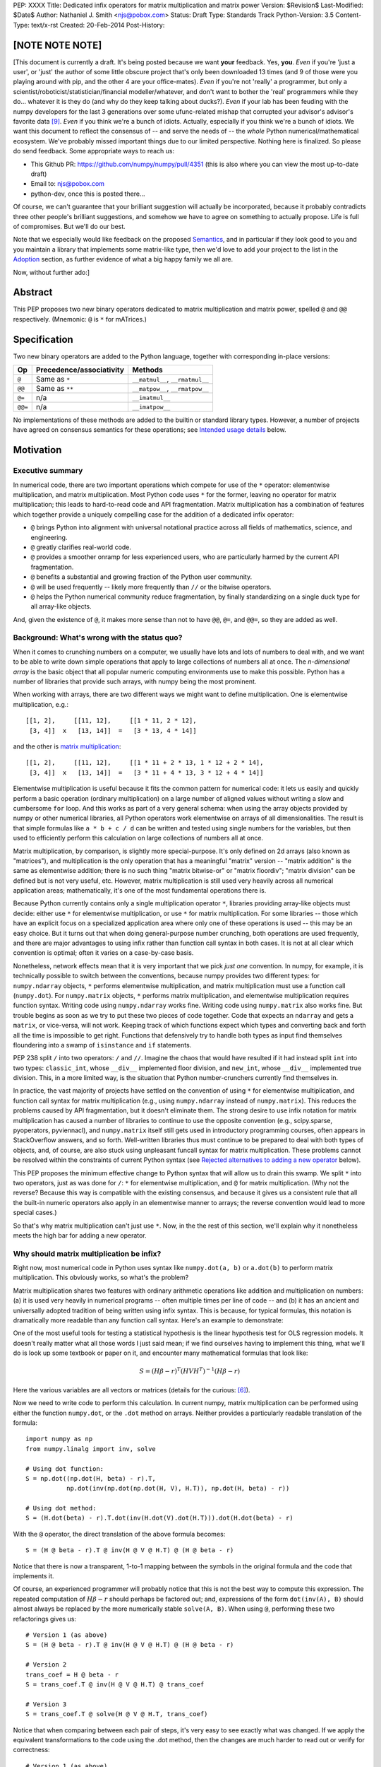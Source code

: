 PEP: XXXX
Title: Dedicated infix operators for matrix multiplication and matrix power
Version: $Revision$
Last-Modified: $Date$
Author: Nathaniel J. Smith <njs@pobox.com>
Status: Draft
Type: Standards Track
Python-Version: 3.5
Content-Type: text/x-rst
Created: 20-Feb-2014
Post-History:

[NOTE NOTE NOTE]
================

[This document is currently a draft.  It's being posted because we
want **your** feedback.  Yes, **you**.  *Even* if you're 'just a
user', or 'just' the author of some little obscure project that's only
been downloaded 13 times (and 9 of those were you playing around with
pip, and the other 4 are your office-mates).  *Even* if you're not
'really' a programmer, but only a
scientist/roboticist/statistician/financial modeller/whatever, and
don't want to bother the 'real' programmers while they do... whatever
it is they do (and why do they keep talking about ducks?).  *Even* if
your lab has been feuding with the numpy developers for the last 3
generations over some ufunc-related mishap that corrupted your
advisor's advisor's favorite data [#feud]_.  *Even* if you think we're
a bunch of idiots.  Actually, especially if you think we're a bunch of
idiots.  We want this document to reflect the consensus of -- and
serve the needs of -- the *whole* Python numerical/mathematical
ecosystem.  We've probably missed important things due to our limited
perspective.  Nothing here is finalized.  So please do send feedback.
Some appropriate ways to reach us:

* This Github PR: https://github.com/numpy/numpy/pull/4351 (this is
  also where you can view the most up-to-date draft)

* Email to: njs@pobox.com

* python-dev, once this is posted there...

Of course, we can't guarantee that your brilliant suggestion will
actually be incorporated, because it probably contradicts three other
people's brilliant suggestions, and somehow we have to agree on
something to actually propose.  Life is full of compromises.  But
we'll do our best.

Note that we especially would like feedback on the proposed
`Semantics`_, and in particular if they look good to you and you
maintain a library that implements some matrix-like type, then we'd
love to add your project to the list in the `Adoption`_ section, as
further evidence of what a big happy family we all are.

Now, without further ado:]


Abstract
========

This PEP proposes two new binary operators dedicated to matrix
multiplication and matrix power, spelled ``@`` and ``@@``
respectively.  (Mnemonic: ``@`` is ``*`` for mATrices.)


Specification
=============

Two new binary operators are added to the Python language, together
with corresponding in-place versions:

=======  ========================= ===============================
 Op      Precedence/associativity     Methods
=======  ========================= ===============================
``@``    Same as ``*``             ``__matmul__``, ``__rmatmul__``
``@@``   Same as ``**``            ``__matpow__``, ``__rmatpow__``
``@=``   n/a                       ``__imatmul__``
``@@=``  n/a                       ``__imatpow__``
=======  ========================= ===============================

No implementations of these methods are added to the builtin or
standard library types.  However, a number of projects have agreed on
consensus semantics for these operations; see `Intended usage
details`_ below.


Motivation
==========

Executive summary
-----------------

In numerical code, there are two important operations which compete
for use of the ``*`` operator: elementwise multiplication, and matrix
multiplication.  Most Python code uses ``*`` for the former, leaving
no operator for matrix multiplication; this leads to hard-to-read code
and API fragmentation.  Matrix multiplication has a combination of
features which together provide a uniquely compelling case for the
addition of a dedicated infix operator:

* ``@`` brings Python into alignment with universal notational
  practice across all fields of mathematics, science, and engineering.

* ``@`` greatly clarifies real-world code.

* ``@`` provides a smoother onramp for less experienced users, who are
  particularly harmed by the current API fragmentation.

* ``@`` benefits a substantial and growing fraction of the Python user
  community.

* ``@`` will be used frequently -- likely more frequently than ``//``
  or the bitwise operators.

* ``@`` helps the Python numerical community reduce fragmentation, by
  finally standardizing on a single duck type for all array-like
  objects.

And, given the existence of ``@``, it makes more sense than not to
have ``@@``, ``@=``, and ``@@=``, so they are added as well.


Background: What's wrong with the status quo?
---------------------------------------------

When it comes to crunching numbers on a computer, we usually have lots
and lots of numbers to deal with, and we want to be able to write down
simple operations that apply to large collections of numbers all at
once.  The *n-dimensional array* is the basic object that all popular
numeric computing environments use to make this possible.  Python has
a number of libraries that provide such arrays, with numpy being the
most prominent.

When working with arrays, there are two different ways we might want
to define multiplication.  One is elementwise multiplication, e.g.::

  [[1, 2],     [[11, 12],     [[1 * 11, 2 * 12],
   [3, 4]]  x   [13, 14]]  =   [3 * 13, 4 * 14]]

and the other is `matrix multiplication`_:

.. _matrix multiplication: https://en.wikipedia.org/wiki/Matrix_multiplication

::

  [[1, 2],     [[11, 12],     [[1 * 11 + 2 * 13, 1 * 12 + 2 * 14],
   [3, 4]]  x   [13, 14]]  =   [3 * 11 + 4 * 13, 3 * 12 + 4 * 14]]

Elementwise multiplication is useful because it fits the common
pattern for numerical code: it lets us easily and quickly perform a
basic operation (ordinary multiplication) on a large number of aligned
values without writing a slow and cumbersome ``for`` loop.  And this
works as part of a very general schema: when using the array objects
provided by numpy or other numerical libraries, all Python operators
work elementwise on arrays of all dimensionalities.  The result is
that simple formulas like ``a * b + c / d`` can be written and tested
using single numbers for the variables, but then used to efficiently
perform this calculation on large collections of numbers all at once.

Matrix multiplication, by comparison, is slightly more
special-purpose.  It's only defined on 2d arrays (also known as
"matrices"), and multiplication is the only operation that has a
meaningful "matrix" version -- "matrix addition" is the same as
elementwise addition; there is no such thing "matrix bitwise-or" or
"matrix floordiv"; "matrix division" can be defined but is not very
useful, etc.  However, matrix multiplication is still used very
heavily across all numerical application areas; mathematically, it's
one of the most fundamental operations there is.

Because Python currently contains only a single multiplication
operator ``*``, libraries providing array-like objects must decide:
either use ``*`` for elementwise multiplication, or use ``*`` for
matrix multiplication.  For some libraries -- those which have an
explicit focus on a specialized application area where only one of
these operations is used -- this may be an easy choice.  But it turns
out that when doing general-purpose number crunching, both operations
are used frequently, and there are major advantages to using infix
rather than function call syntax in both cases.  It is not at all
clear which convention is optimal; often it varies on a case-by-case
basis.

Nonetheless, network effects mean that it is very important that we
pick *just one* convention.  In numpy, for example, it is technically
possible to switch between the conventions, because numpy provides two
different types: for ``numpy.ndarray`` objects, ``*`` performs
elementwise multiplication, and matrix multiplication must use a
function call (``numpy.dot``).  For ``numpy.matrix`` objects, ``*``
performs matrix multiplication, and elementwise multiplication
requires function syntax.  Writing code using ``numpy.ndarray`` works
fine.  Writing code using ``numpy.matrix`` also works fine.  But
trouble begins as soon as we try to put these two pieces of code
together.  Code that expects an ``ndarray`` and gets a ``matrix``, or
vice-versa, will not work.  Keeping track of which functions expect
which types and converting back and forth all the time is impossible
to get right.  Functions that defensively try to handle both types as
input find themselves floundering into a swamp of ``isinstance`` and
``if`` statements.

PEP 238 split ``/`` into two operators: ``/`` and ``//``.  Imagine the
chaos that would have resulted if it had instead split ``int`` into
two types: ``classic_int``, whose ``__div__`` implemented floor
division, and ``new_int``, whose ``__div__`` implemented true
division.  This, in a more limited way, is the situation that Python
number-crunchers currently find themselves in.

In practice, the vast majority of projects have settled on the
convention of using ``*`` for elementwise multiplication, and function
call syntax for matrix multiplication (e.g., using ``numpy.ndarray``
instead of ``numpy.matrix``).  This reduces the problems caused by API
fragmentation, but it doesn't eliminate them.  The strong desire to
use infix notation for matrix multiplication has caused a number of
libraries to continue to use the opposite convention (e.g.,
scipy.sparse, pyoperators, pyviennacl), and ``numpy.matrix`` itself
still gets used in introductory programming courses, often appears in
StackOverflow answers, and so forth.  Well-written libraries thus must
continue to be prepared to deal with both types of objects, and, of
course, are also stuck using unpleasant funcall syntax for matrix
multiplication.  These problems cannot be resolved within the
constraints of current Python syntax (see `Rejected alternatives to
adding a new operator`_ below).

This PEP proposes the minimum effective change to Python syntax that
will allow us to drain this swamp.  We split ``*`` into two operators,
just as was done for ``/``: ``*`` for elementwise multiplication, and
``@`` for matrix multiplication.  (Why not the reverse?  Because this
way is compatible with the existing consensus, and because it gives us
a consistent rule that all the built-in numeric operators also apply
in an elementwise manner to arrays; the reverse convention would lead
to more special cases.)

So that's why matrix multiplication can't just use ``*``.  Now, in the
the rest of this section, we'll explain why it nonetheless meets the
high bar for adding a new operator.


Why should matrix multiplication be infix?
------------------------------------------

Right now, most numerical code in Python uses syntax like
``numpy.dot(a, b)`` or ``a.dot(b)`` to perform matrix multiplication.
This obviously works, so what's the problem?

Matrix multiplication shares two features with ordinary arithmetic
operations like addition and multiplication on numbers: (a) it is used
very heavily in numerical programs -- often multiple times per line of
code -- and (b) it has an ancient and universally adopted tradition of
being written using infix syntax.  This is because, for typical
formulas, this notation is dramatically more readable than any
function call syntax.  Here's an example to demonstrate:

One of the most useful tools for testing a statistical hypothesis is
the linear hypothesis test for OLS regression models.  It doesn't
really matter what all those words I just said mean; if we find
ourselves having to implement this thing, what we'll do is look up
some textbook or paper on it, and encounter many mathematical formulas
that look like:

.. math::

    S = (H \beta - r)^T (H V H^T)^{-1} (H \beta - r)

Here the various variables are all vectors or matrices (details for
the curious: [#lht]_).

Now we need to write code to perform this calculation. In current
numpy, matrix multiplication can be performed using either the
function ``numpy.dot``, or the ``.dot`` method on arrays. Neither
provides a particularly readable translation of the formula::

    import numpy as np
    from numpy.linalg import inv, solve

    # Using dot function:
    S = np.dot((np.dot(H, beta) - r).T,
               np.dot(inv(np.dot(np.dot(H, V), H.T)), np.dot(H, beta) - r))

    # Using dot method:
    S = (H.dot(beta) - r).T.dot(inv(H.dot(V).dot(H.T))).dot(H.dot(beta) - r)

With the ``@`` operator, the direct translation of the above formula
becomes::

    S = (H @ beta - r).T @ inv(H @ V @ H.T) @ (H @ beta - r)

Notice that there is now a transparent, 1-to-1 mapping between the
symbols in the original formula and the code that implements it.

Of course, an experienced programmer will probably notice that this is
not the best way to compute this expression.  The repeated computation
of :math:`H \beta - r` should perhaps be factored out; and,
expressions of the form ``dot(inv(A), B)`` should almost always be
replaced by the more numerically stable ``solve(A, B)``.  When using
``@``, performing these two refactorings gives us::

    # Version 1 (as above)
    S = (H @ beta - r).T @ inv(H @ V @ H.T) @ (H @ beta - r)

    # Version 2
    trans_coef = H @ beta - r
    S = trans_coef.T @ inv(H @ V @ H.T) @ trans_coef

    # Version 3
    S = trans_coef.T @ solve(H @ V @ H.T, trans_coef)

Notice that when comparing between each pair of steps, it's very easy
to see exactly what was changed.  If we apply the equivalent
transformations to the code using the .dot method, then the changes
are much harder to read out or verify for correctness::

    # Version 1 (as above)
    S = (H.dot(beta) - r).T.dot(inv(H.dot(V).dot(H.T))).dot(H.dot(beta) - r)

    # Version 2
    trans_coef = H.dot(beta) - r
    S = trans_coef.T.dot(inv(H.dot(V).dot(H.T))).dot(trans_coef)

    # Version 3
    S = trans_coef.T.dot(solve(H.dot(V).dot(H.T)), trans_coef)

Readability counts!  The statements using ``@`` are shorter, contain
more whitespace, can be directly and easily compared both to each
other and to the textbook formula, and contain only meaningful
parentheses.  This last point is particularly important for
readability: when using function-call syntax, the required parentheses
on every operation create visual clutter that makes it very difficult
to parse out the overall structure of the formula by eye, even for a
relatively simple formula like this one.  Eyes are terrible at parsing
non-regular languages.  I made and caught many errors while trying to
write out the 'dot' formulas above.  I know they still contain at
least one error, maybe more.  (Exercise: find it.  Or them.)  The
``@`` examples, by contrast, are not only correct, they're obviously
correct at a glance.

For yet more sophisticated programmers writing code that will be
reused, considerations of speed or numerical accuracy might lead us to
prefer some particular order of operations.  In the ``@`` examples we
could be certain that if we see something like ``(H @ V) @ H.T`` then
the parentheses must have been added intentionally to accomplish some
meaningful purpose; in the ``dot`` examples, it's impossible to know
which nesting decisions are important, and which are arbitrary.

``@`` dramatically improves matrix code usability on many axes.


Transparent syntax is especially crucial for non-expert programmers
-------------------------------------------------------------------

A large proportion of scientific code is written by people who are
experts in their domain, but are not experts in programming.  And
there are many university courses run each year with titles like "Data
analysis for social scientists" which assume no programming
background, and teach some combination of mathematical techniques,
introduction to programming, and the use of programming to implement
these mathematical techniques, all within a 10-15 week period.  These
courses are more and more often being taught in Python rather than
special-purpose languages like R or Matlab.

For these kinds of users, whose programming knowledge is fragile, the
existence of a transparent mapping between formulas and code often
means the difference between succeeding and failing to write that code
at all.  This is so important that such classes often use the
``numpy.matrix`` type which defines ``*`` to mean matrix
multiplication, even though this type is buggy and heavily deprecated
by the rest of the numpy community for the fragmentation that it
causes.  This pedagogical use case is the *only* reason
``numpy.matrix`` has not been deprecated.  Adding ``@`` will benefit
both beginning and advanced users with better syntax; and furthermore,
it will allow both groups to standardize on the same notation from the
start, providing a smoother on-ramp to expertise.


But isn't matrix multiplication a pretty niche requirement?
-----------------------------------------------------------

The world is full of continuous data, and computers are increasingly
called upon to work with it in sophisticated ways.  Arrays are the
lingua franca of finance, machine learning, 3d graphics, computer
vision, robotics, operations research, econometrics, meteorology,
computational linguistics, recommendation systems, neuroscience,
astronomy, bioinformatics (including genetics, cancer research, drug
discovery, etc.), physics engines, quantum mechanics, geophysics,
network analysis, and many other application areas.  In most or all of
these areas, Python is rapidly becoming a dominant player, in large
part because of its ability to elegantly mix traditional discrete data
structures (hash tables, strings, etc.) on an equal footing with
modern numerical data types and algorithms.

We all live in our own little sub-communities, so some Python users
may be surprised to realize the sheer extent to which Python is used
for number crunching -- especially since much of this particular
sub-community's activity occurs outside of traditional Python/FOSS
channels.  So, to give some rough idea of just how many numerical
Python programmers are actually out there, here are two numbers: In
2013, there were 7 international conferences organized specifically on
numerical Python [#scipy-conf]_ [#pydata-conf]_.  At PyCon 2014, ~20% of
the tutorials will involve the use of matrices [#pycon-tutorials]_.

To quantify this further, we used Github's "search" function to look
at what modules are actually imported across a wide range of
real-world code (i.e., all the code on Github).  Our list includes
several popular stdlib modules, a variety of numeric modules, and a
variety of other extremely high-profile modules like django and lxml
(which is the #1 most downloaded package on PyPI)::

       Python source files on Github containing the given strings
                   (as of 2014-04-10, ~21:00 UTC)
    ================ ==========  ===============  =======  ===========
    module           "import X"  "from X import"    total  total/numpy
    ================ ==========  ===============  =======  ===========
    sys                 2374638            63301  2437939         5.85
    os                  1971515            37571  2009086         4.82
    re                  1294651             8358  1303009         3.12
    numpy ************** 337916 ********** 79065 * 416981 ******* 1.00
    warnings             298195            73150   371345         0.89
    subprocess           281290            63644   344934         0.83
    django                62795           219302   282097         0.68
    math                 200084            81903   281987         0.68
    threading            212302            45423   257725         0.62
    pickle+cPickle       215349            22672   238021         0.57
    matplotlib           119054            27859   146913         0.35
    sqlalchemy            29842            82850   112692         0.27
    pylab                 36754            41063    77817         0.19
    scipy                 40829            28263    69092         0.17
    lxml                  19026            38061    57087         0.14
    zlib                  40486             6623    47109         0.11
    multiprocessing       25247            19850    45097         0.11
    requests              30896              560    31456         0.08
    jinja2                 8057            24047    32104         0.08
    twisted               13858             6404    20262         0.05
    gevent                11309             8529    19838         0.05
    pandas                14923             4005    18928         0.05
    sympy                  2779             9537    12316         0.03
    theano                 3654             1828     5482         0.01
    ================ ==========  ===============  =======  ===========

These numbers should be taken with several grains of salt (see
footnote for discussion: [#github-details]_), but, to the extent that we
can trust this data, ``numpy`` appears to be the most-imported
non-stdlib module in the entire Pythonverse; it's even more-imported
than such stdlib stalwarts as ``subprocess``, ``math``, ``pickle``,
and ``threading``.  And numpy users represent only a subset of the
numerical community that will benefit from the ``@`` operator.

In addition, there is some precedence for adding an infix operator to
handle a somewhat specialized arithmetic operation: the floor division
operator ``//``, like the bitwise operators, is very useful under
certain circumstances when performing exact calculations on discrete
values.  But it seems likely that there are many Python programmers
who have never had reason to use ``//`` (or, for that matter, the
bitwise operators).  ``@`` is no more niche than ``//``.

Matrices may once have been a niche data type restricted to Fortran
programs running in university labs and on military hardware, but
those days are long gone.


So ``@`` is good for matrix formulas, but how common are those really?
----------------------------------------------------------------------

We've seen that ``@`` makes matrix formulas dramatically easier to
work with for both experts and non-experts, that matrix formulas are
important in general, and that numerical libraries like numpy are used
by a substantial proportion of Python's user base.  But numerical
libraries aren't just about linear algebra, and being important
doesn't necessarily mean taking up a lot of code: if matrix formulas
only occured in one or two places in the average numerically-oriented
project, then it still wouldn't be worth adding a new operator.

When the going gets tough, the tough get empirical.  To get a rough
estimate of how useful the ``@`` operator will be, the table below
shows the rate at which different Python operators are actually used
in the stdlib, and also in two high-profile numerical packages -- the
scikit-learn machine learning library, and the nipy neuroimaging
library -- normalized by source lines of code (SLOC).  Rows are sorted
by the 'combined' column, which pools all three code bases together.
The combined column is thus strongly weighted towards the stdlib,
which is much larger than both projects put together (stdlib: 411575
SLOC, scikit-learn: 50924 SLOC, nipy: 37078 SLOC). [#sloc-details]_

The **dot** row (marked ``******``) counts how common matrix multiply
operations are in each codebase.

::

    ====  ======  ============  ====  ========
      op  stdlib  scikit-learn  nipy  combined
    ====  ======  ============  ====  ========
       =    2969          5536  4932      3376 / 10,000 SLOC
       -     218           444   496       261
       +     224           201   348       231
      ==     177           248   334       196
       *     156           284   465       192
       %     121           114   107       119
      **      59           111   118        68
      !=      40            56    74        44
       /      18           121   183        41
       >      29            70   110        39
      +=      34            61    67        39
       <      32            62    76        38
      >=      19            17    17        18
      <=      18            27    12        18
     dot ***** 0 ********** 99 ** 74 ****** 16
       |      18             1     2        15
       &      14             0     6        12
      <<      10             1     1         8
      //       9             9     1         8
      -=       5            21    14         8
      *=       2            19    22         5
      /=       0            23    16         4
      >>       4             0     0         3
       ^       3             0     0         3
       ~       2             4     5         2
      |=       3             0     0         2
      &=       1             0     0         1
     //=       1             0     0         1
      ^=       1             0     0         0
     **=       0             2     0         0
      %=       0             0     0         0
     <<=       0             0     0         0
     >>=       0             0     0         0
    ====  ======  ============  ====  ========

These two numerical packages alone contain ~780 uses of matrix
multiplication.  Within these packages, matrix multiplication is used
more heavily than most comparison operators (``<`` ``!=`` ``<=``
``>=``).  When we include the stdlib into our comparisons, matrix
multiplication is still used more often in total than any of the
bitwise operators, and 2x as often as ``//``.  This is true even
though the stdlib, which contains a fair amount of integer arithmetic
and no matrix operations, makes up more than 80% of the combined code
base.

By coincidence, the numeric libraries make up approximately the same
proportion of the 'combined' codebase as numeric tutorials make up of
PyCon 2014's tutorial schedule, which suggests that the 'combined'
column may not be *wildly* unrepresentative of new Python code in
general.  While it's impossible to know for certain, from this data
it's plausible that across all Python code currently being written,
matrix multiplication is used more often than ``//`` and the bitwise
operations.


But isn't it weird to add an operator with no stdlib uses?
----------------------------------------------------------

It's certainly unusual (though ``Ellipsis`` was also added without any
stdlib uses), but the important thing is whether a change will benefit
users, not where the software is being downloaded from.  It's clear
from the above that ``@`` will be used, and used heavily.  And -- who
knows? -- perhaps someday the stdlib will contain an array type of
some sort.  This PEP only moves us closer to that possibility, by
helping the Python numerical community finally standardize on a single
duck type for all array-like objects.


Matrix power and in-place operators
-----------------------------------

The primary motivation for this PEP is ``@``; no-one cares terribly
much about the other proposed operators.  The matrix power operator
``@@`` is useful and well-defined, but not really necessary.  It is
included here for consistency: if we have an ``@`` that is analogous
to ``*``, then it would be weird and surprising to *not* have an
``@@`` that is analogous to ``**``.  Similarly, the in-place operators
``@=`` and ``@@=`` have limited utility -- it's more common to write
``a = (b @ a)`` than it is to write ``a = (a @ b)``, and it is not
generally possible to implement in-place matrix multiplication any
more efficiently than by making a full copy of the matrix -- but they
are included for completeness and symmetry.


Compatibility considerations
============================

Currently, the only legal use of the ``@`` token in Python code is at
statement beginning in decorators, and the token strings ``@@``,
``@=``, and ``@@=`` are entirely illegal.  The new operators are all
binary infix; therefore they cannot occur at statement beginning.
This means that no existing code will be broken by the addition of
these operators, and there is no possible parsing ambiguity between
decorator-@ and the new operators.

Another important kind of compatibility is the mental cost paid by
users to update their understanding of the Python language after this
change, particularly for users who do not work with matrices and thus
do not benefit.  Here again, ``@`` has minimal impact: even
comprehensive tutorials and references will only need to add a
sentence or two to fully document this PEP's changes.


Intended usage details
======================

This section is informative, rather than normative -- it documents the
consensus of a number of libraries that provide array- or matrix-like
objects on how the ``@`` and ``@@`` operators will be implemented.

This section uses the numpy terminology for describing arbitrary
multidimensional arrays of data, because it is a superset of all other
commonly used models.  In this model, the *shape* of any array is
represented by a tuple of integers.  Because matrices are
two-dimensional, they have len(shape) == 2, while 1d vectors have
len(shape) == 1, and scalars have shape == (), i.e., they are "0
dimensional".  Any array contains prod(shape) total entries.  Notice
that `prod(()) == 1`_ (for the same reason that sum(()) == 0); scalars
are just an ordinary kind of array, not a special case.  Notice also
that we distinguish between a single scalar value (shape == (),
analogous to ``1``), a vector containing only a single entry (shape ==
(1,), analogous to ``[1]``), a matrix containing only a single entry
(shape == (1, 1), analogous to ``[[1]]``), etc., so the dimensionality
of any array is always well-defined.  Other libraries with more
restricted representations (e.g., those that support 2d arrays only)
might implement only a subset of the functionality described here.

.. _prod(()) == 1: https://en.wikipedia.org/wiki/Empty_product

Semantics
---------

The recommended semantics for ``@`` are:

* 0d (scalar) inputs raise an error.  Scalar * matrix multiplication
  is a mathematically and algorithmically distinct operation from
  matrix @ matrix multiplication; scalar * matrix multiplication
  should go through ``*`` instead of ``@``.

* 1d vector inputs are promoted to 2d by prepending or appending a '1'
  to the shape on the 'away' side, the operation is performed, and
  then the added dimension is removed from the output.  The result is
  that matrix @ vector and vector @ matrix are both legal (assuming
  compatible shapes), and both return 1d vectors; vector @ vector
  returns a scalar.  This is clearer with examples.  If ``arr(2, 3)``
  represents a 2x3 array, and ``arr(3)`` represents a 1d vector with 3
  elements, then:

  * ``arr(2, 3) @ arr(3, 1)`` is a regular matrix product, and returns
    an array with shape (2, 1), i.e., a column vector.

  * ``arr(2, 3) @ arr(3)`` performs the same computation as the
    previous (i.e., treats the 1d vector as a matrix containing a
    single **column**), but returns the result with shape (2,), i.e.,
    a 1d vector.

  * ``arr(1, 3) @ arr(3, 2)`` is a regular matrix product, and returns
    an array with shape (1, 2), i.e., a row vector.

  * ``arr(3) @ arr(3, 2)`` performs the same computation as the
    previous (i.e., treats the 1d vector as a matrix containing a
    single **row**), but returns the result with shape (2,), i.e., a
    1d vector.

  * ``arr(1, 3) @ arr(3, 1)`` is a regular matrix product, and returns
    an array with shape (1, 1), i.e., a single value in matrix form.

  * ``arr(3) @ arr(3)`` performs the same computation as the
    previous, but returns the result with shape (), i.e., a single
    scalar value, not in matrix form.  So this is the standard inner
    product on vectors.

  An infelicity of this definition for 1d vectors is that it makes
  ``@`` non-associative in some cases (``(Mat1 @ vec) @ Mat2`` !=
  ``Mat1 @ (vec @ Mat2)``).  But this seems to be a case where
  practicality beats purity: non-associativity only arises for strange
  expressions that would never be written in practice; if they are
  written anyway then there is a consistent rule for understanding
  what will happen (``Mat1 @ vec @ Mat2`` is parsed as ``(Mat1 @ vec)
  @ Mat2``, just like ``a - b - c``); and, not supporting 1d vectors
  would rule out many important use cases that do arise very commonly
  in practice.  No-one wants to explain to newbies why to solve the
  simplest linear system in the obvious way, they have to type
  ``(inv(A) @ b[:, np.newaxis]).flatten()``, or do OLS by typing
  ``solve(X.T @ X, X @ y[:, np.newaxis]).flatten()``; no-one wants to
  type ``(a[np.newaxis, :] @ a[:, np.newaxis])[0, 0]`` every time they
  compute an inner product, or ``(a[np.newaxis, :] @ Mat @ a[:,
  np.newaxis])[0, 0]`` for general quadratic forms.

* 2d inputs are conventional matrices, and treated in the obvious
  way -- ``arr(3, 4) @ arr(4, 5)`` returns an array with shape (3,
  5).

* For higher dimensional inputs, we treat the last two dimensions as
  being the dimensions of the matrices to multiply, and 'broadcast'
  across the other dimensions.  This provides a convenient way to
  quickly compute many matrix products in a single operation.  For
  example, ``arr(10, 2, 3) @ arr(10, 3, 4)`` performs 10 separate
  matrix multiplies, each of which multiplies a 2x3 and a 3x4 matrix
  to produce a 2x4 matrix, and then returns the 10 resulting matrices
  together in an array with shape (10, 2, 4).  Note that in more
  complicated cases, broadcasting allows several simple but powerful
  tricks for controlling how arrays are aligned with each other; see
  [#broadcasting]_ for details.  (In particular, it turns out that
  elementwise multiplication with broadcasting includes the standard
  scalar * matrix product as a special case, further motivating the
  use of ``*`` for this case.)

  If one operand is >2d, and another operand is 1d, then the above
  rules apply unchanged, with 1d->2d promotion performed before
  broadcasting.  E.g., ``arr(10, 2, 3) @ arr(3)`` first promotes to
  ``arr(10, 2, 3) @ arr(3, 1)``, then broadcasts to ``arr(10, 2, 3) @
  arr(10, 3, 1)``, multiplies to get an array with shape (10, 2, 1),
  and finally removes the added dimension, returning an array with
  shape (10, 2).  Similarly, ``arr(2) @ arr(10, 2, 3)`` produces an
  intermediate array with shape (10, 1, 3), and a final array with
  shape (10, 3).

The recommended semantics for ``@@`` are::

    def __matpow__(self, n):
        if not isinstance(n, numbers.Integral):
            raise TypeError("@@ not implemented for fractional powers")
        if n == 0:
            return identity_matrix_with_shape(self.shape)
        elif n < 0:
            return inverse(self) @ (self @@ (n + 1))
        else:
            return self @ (self @@ (n - 1))

(Of course we expect that much more efficient implementations will be
used in practice.)  Notice that if given an appropriate definition of
``identity_matrix_with_shape``, then this definition will
automatically handle >2d arrays appropriately.  Notice also that with
this definition, ``vector @@ 2`` gives the squared Euclidean length of
the vector, a commonly used value.  Also, while it is rarely useful to
explicitly compute inverses or other negative powers in standard
immediate-mode dense matrix code, these computations are natural when
doing symbolic or deferred-mode computations (as in e.g. sympy,
theano, numba, numexpr); therefore, negative powers are fully
supported.  Fractional powers, though, are somewhat more dicey in
general, so we leave it to individual projects to decide whether they
want to try to define some reasonable semantics for fractional inputs.


Adoption
--------

The following projects have expressed an intention to implement ``@``
and ``@@`` on their matrix-like types in a manner consistent with the
above definitions: numpy (+), scipy.sparse (+), pandas, blaze,
pyoperators (+?), pyviennacl (+).

(+) indicates projects which (a) currently have the convention of
using ``*`` for matrix multiplication in at least some cases *and* (b)
if this PEP is accepted, have expressed a goal of migrating from this
to the majority convention of elementwise-``*``, matmul-``@``. I.e.,
each (+) indicates a reduction in cross-project API fragmentation.

[And (+?) means that I think they probably count as (+), but need to
double check with the relevant devs.  More to check: Theano (emailed),
pycuda (emailed), panda3d (emailed devs directly), cvxopt (mostly
dead, but emailed), OpenCV (not sure who to talk to -- anyone know?),
pysparse (appears to be totally dead).  Are there any other libraries
that define matrix types?  Is it worth trying to talk to the PyQt
people about QTransform?  PyOpenGL seems to assume that if you want to
do anything interesting with matrices you'll use numpy.]


Non- or partial-adoption
------------------------

The sympy and sage projects don't include elementwise multiplication
at all, and have no plans to add it.  This is consistent with their
approach of focusing on matrices as abstract mathematical objects
(i.e., linear maps over free modules over rings) rather than as big
bags full of numbers that need crunching.  They thus don't encounter
the problems this PEP addresses to solve, making it mostly irrelevant
to them; they define ``*`` to be matrix multiplication, and if this
PEP is accepted, plan to define ``@`` as an alias for ``*``.


Rationale for specification details
===================================

Choice of operator
------------------

Why ``@`` instead of some other punctuation symbol? It doesn't matter
much, and there isn't any consensus across other programming languages
about how this operator should be named [#matmul-other-langs]_, but
``@`` has a few advantages:

* ``@`` is a friendly character that Pythoneers are already used to
  typing in decorators, and its use in email addresses means it is
  more likely to be easily accessible across keyboard layouts than
  some other characters (e.g. ``$`` or multibyte characters).

* The mATrices mnemonic is cute.

* It's round like ``*`` and :math:`\cdot`.

* The swirly shape is reminiscent of the simultaneous sweeps over rows
  and columns that define matrix multiplication.


(Non)-Definitions for built-ins
-------------------------------

No ``__matmul__`` or ``__matpow__`` are defined for builtin numeric
types (``float``, ``int``, etc.), because these are scalars, and the
consensus semantics for ``@`` are that it should raise an error on
scalars.

We do not (for now) define a ``__matmul__`` operator on the standard
``memoryview`` or ``array.array`` objects, for several reasons.  There
is currently no way to create multidimensional memoryview objects
using only the stdlib, and memoryview objects do not contain type
information needed to interpret their contents numerically (e.g., as
float32 versus int32).  Array objects are typed, but cannot represent
multidimensional data.  And finally, providing a quality
implementation of matrix multiplication is highly non-trivial.  The
naive nested loop implementation is very slow and providing it in the
Python core would just create a trap for users.  But the alternative
-- providing a modern, competitive matrix multiply -- would require
that Python link to a BLAS library, which brings a set of new
complications.  In particular, several popular BLAS libraries
(including the one that ships by default on OS X) currently break the
use of ``multiprocessing`` [#blas-fork]_.  Thus the Python core will
continue to delegate dealing with these problems to numpy and friends,
at least for now.

There are also non-numeric Python builtins which define ``__mul__``
(``str``, ``list``, ...).  We do not define ``__matmul__`` for these
types either, because why would we even do that.


Rejected alternatives to adding a new operator
==============================================

Over the past 15+ years, the Python numeric community has explored a
variety of ways to resolve the tension between matrix and elementwise
multiplication operations.  PEP 211 and PEP 225, both proposed in 2000
and last seriously discussed in 2008 [#threads-2008]_, were early
attempts to add new operators to solve this problem, but suffered from
serious flaws; in particular, at that time the Python numerical
community had not yet reached consensus on the proper API for array
objects, or on what operators might be needed or useful (e.g., PEP 225
proposes 6 new operators with unspecified semantics).  Experience
since then has now led to consensus that the best solution is to add a
single infix operator for matrix multiply (together with any other new
operators this implies like ``@=``).

We review some of the rejected alternatives here.

**Use a type that defines ``__mul__`` as matrix multiplication:** As
discussed above (`Background: What's wrong with the status quo?`_),
this has been tried this for many years via the ``numpy.matrix`` type
(and its predecessors in Numeric and numarray).  The result is a
strong consensus among experienced numerical programmers that
``numpy.matrix`` should essentially never be used, because of the
problems caused by having conflicting duck types for arrays.  There
have been several pushes to remove ``numpy.matrix`` entirely; the only
argument against this has come from educators who find that its
problems are outweighed by the need to provide a simple and clear
mapping between mathematical notation and code for novices (see
`Transparent syntax is especially crucial for non-expert
programmers`_).  But, of course, starting out newbies with a
dispreferred syntax and then expecting them to transition later causes
its own problems.

**Add a new ``@`` (or whatever) operator that has some other meaning
in general Python, and then overload it in numeric code:** This was
the approach proposed by PEP 211, which suggested defining ``@`` to be
the equivalent of ``itertools.product``.  The problem with this is
that when taken on its own terms, adding an infix operator for
``itertools.product`` is just silly.  (Similar arguments can be made
against the suggestion that arose during discussions this PEP, that
``@`` be defined as a general operator for function composition.)
Matrix multiplication has a uniquely strong rationale for inclusion as
an infix operator.  There almost certainly don't exist any other
binary operations that will ever justify adding another infix
operator.

**Add a ``.dot`` method to array types so as to allow "pseudo-infix"
A.dot(B) syntax:** This has been in numpy for some years, and in many
cases it's better than dot(A, B).  But it's still much less readable
than real infix notation, and in particular still suffers from an
extreme overabundance of parentheses.  See `Why should matrix
multiplication be infix?`_ above.

**Add lots of new operators / add a new generic syntax for defining
infix operators:** In addition to being generally un-Pythonic and
repeatedly rejected by BDFL fiat, this would be using a sledgehammer
to smash a fly.  There is a consensus in the scientific python
community that matrix multiplication really is the only missing infix
operator that matters enough to bother about. (In retrospect, we all
think PEP 225 was a bad idea too.)

**Use ``with`` to toggle the meaning of ``*`` within a single code
block**: E.g., numpy could define a special context object so that
we'd have::

    c = a * b   # element-wise multiplication
    with numpy.mul_as_dot:
        c = a * b  # matrix multiplication

However, this has two serious problems: first, it requires that every
matrix-like object ``__mul__`` method know how to check some global
state (``numpy.mul_is_currently_dot`` or whatever).  This is fine if
``a`` and ``b`` are numpy objects, but the world contains many
non-numpy matrix-like objects.  So this either requires non-local
coupling -- every numpy competitor library has to import numpy and
then check ``numpy.mul_is_currently_dot`` on every operation -- or
else it breaks duck-typing, with the above code doing radically
different things depending on whether ``a`` and ``b`` are numpy
objects or some other sort of object.  Second, and worse, ``with``
blocks are dynamically scoped, not lexically scoped; i.e., any
function that gets called inside the ``with`` block will suddenly find
itself executing inside the mul_as_dot world, and crash and burn
horribly (if you're lucky).  So this is a construct that could only be
used safely in rather limited cases (no function calls), and which
would make it very easy to shoot yourself in the foot without warning.

**Use a language preprocessor that adds extra operators and perhaps
other syntax (as per recent BDFL suggestion [#preprocessor]_):** Aside
from matrix multiplication, there are no other operators or syntax
that anyone in the number-crunching community cares enough about to
bother adding.  But defining a new language (presumably with its own
parser which would have to be kept in sync with Python's, etc.), just
to support a single binary operator, is neither practical nor
desireable.  In the numerical context, Python's competition is
special-purpose numerical languages (Matlab, R, IDL, etc.).  Compared
to these, Python's killer feature is exactly that one can mix
specialized numerical code with code for XML parsing, web page
generation, database access, network programming, GUI libraries, etc.,
and we also gain major benefits from the huge variety of tutorials,
reference material, introductory classes, etc., which use Python.
Fragmenting "numerical Python" from "real Python" would be a major
source of confusion -- an a major motivation for this PEP is to
*reduce* fragmentation.  Having to set up a preprocessor would be an
especially prohibitive complication for unsophisticated users.  And we
use Python because we like Python!  We don't want
almost-but-not-quite-Python.

**Use overloading hacks to define a "new infix operator" like
``*dot*``, as in a well-known Python recipe [#infix-hack]_:** Beautiful
is better than ugly. This solution is so ugly that most developers
will simply refuse to consider it for use in serious, reusable code.
This isn't just speculation -- a variant of this recipe is actually
distributed as a supported part of a major Python mathematics system
[#sage-infix]_, so it's widely available, yet still receives minimal
use.  OTOH, the fact that people even consider such a 'solution', and
are supporting it in shipping code, could be taken as further evidence
for the need for a proper infix operator for matrix product.


References
==========

.. [#preprocessor] From a comment by GvR on a G+ post by GvR; the
   comment itself does not seem to be directly linkable: https://plus.google.com/115212051037621986145/posts/hZVVtJ9bK3u
.. [#infix-hack] http://code.activestate.com/recipes/384122-infix-operators/
.. [#sage-infix] http://www.sagemath.org/doc/reference/misc/sage/misc/decorators.html#sage.misc.decorators.infix_operator
.. [#scipy-conf] http://conference.scipy.org/past.html
.. [#pydata-conf] http://pydata.org/events/
.. [#lht] In this formula, :math:`\beta` is a vector or matrix of
   regression coefficients, :math:`V` is the estimated
   variance/covariance matrix for these coefficients, and we want to
   test the null hypothesis that :math:`H\beta = r`; a large :math:`S`
   then indicates that this hypothesis is unlikely to be true. For
   example, in an analysis of human height, the vector :math:`\beta`
   might contain the average heights of men and women respectively,
   and then setting :math:`H = [1, -1], r = 0` would let us test
   whether men and women are the same height on average. Compare to
   eq. 2.139 in
   http://sfb649.wiwi.hu-berlin.de/fedc_homepage/xplore/tutorials/xegbohtmlnode17.html

   Example code is adapted from https://github.com/rerpy/rerpy/blob/0d274f85e14c3b1625acb22aed1efa85d122ecb7/rerpy/incremental_ls.py#L202

.. [#pycon-tutorials] Out of the 36 tutorials scheduled for PyCon
   2014, we guess that the 8 below will almost certainly deal with
   matrices:

   * Dynamics and control with Python

   * Exploring machine learning with Scikit-learn

   * How to formulate a (science) problem and analyze it using Python
     code

   * Diving deeper into Machine Learning with Scikit-learn

   * Data Wrangling for Kaggle Data Science Competitions – An etude

   * Hands-on with Pydata: how to build a minimal recommendation
     engine.

   * Python for Social Scientists

   * Bayesian statistics made simple

   In addition, the following tutorials could easily involve matrices:

   * Introduction to game programming

   * mrjob: Snakes on a Hadoop *("We'll introduce some data science
     concepts, such as user-user similarity, and show how to calculate
     these metrics...")*

   * Mining Social Web APIs with IPython Notebook

   * Beyond Defaults: Creating Polished Visualizations Using Matplotlib

   This gives an estimated range of 8 to 12 / 36 = 22% to 33% of
   tutorials dealing with matrices; saying ~20% then gives us some
   wiggle room in case our estimates are high.

   See: https://us.pycon.org/2014/schedule/tutorials/

.. [#sloc-details] SLOCs were defined as physical lines which contain
   at least one token that is not a COMMENT, NEWLINE, ENCODING,
   INDENT, or DEDENT.  Counts were made by using ``tokenize`` module
   from Python 3.2.3 to examine the tokens in all files ending ``.py``
   underneath some directory.  Only tokens which occur at least once
   in the source trees are included in the table.  The counting script
   will be available as an auxiliary file once this PEP is submitted;
   until then, it can be found here:
   https://gist.github.com/njsmith/9157645

   Matrix multiply counts were estimated by counting how often certain
   tokens which are used as matrix multiply function names occurred in
   each package.  In principle this could create false positives, but
   as far as I know the counts are exact; it's unlikely that anyone is
   using ``dot`` as a variable name when it's also the name of one of
   the most widely-used numpy functions.

   All counts were made using the latest development version of each
   project as of 21 Feb 2014.

   'stdlib' is the contents of the Lib/ directory in commit
   d6aa3fa646e2 to the cpython hg repository, and treats the following
   tokens as indicating matrix multiply: n/a.

   'scikit-learn' is the contents of the sklearn/ directory in commit
   69b71623273ccfc1181ea83d8fb9e05ae96f57c7 to the scikit-learn
   repository (https://github.com/scikit-learn/scikit-learn), and
   treats the following tokens as indicating matrix multiply: ``dot``,
   ``fast_dot``, ``safe_sparse_dot``.

   'nipy' is the contents of the nipy/ directory in commit
   5419911e99546401b5a13bd8ccc3ad97f0d31037 to the nipy repository
   (https://github.com/nipy/nipy/), and treats the following tokens as
   indicating matrix multiply: ``dot``.

.. [#blas-fork]: BLAS libraries have a habit of secretly spawning
   threads, even when used from single-threaded programs.  And threads
   play very poorly with ``fork()``; the usual symptom is that
   attempting to perform linear algebra in a child process causes an
   immediate deadlock.

.. [#threads-2008]: http://fperez.org/py4science/numpy-pep225/numpy-pep225.html

.. [#broadcasting]: http://docs.scipy.org/doc/numpy/user/basics.broadcasting.html

.. [#matmul-other-langs]: http://mail.scipy.org/pipermail/scipy-user/2014-February/035499.html

.. [#feud] Also, if this is true, then please file a bug: https://github.com/numpy/numpy/issues

.. [#github-details] Counts were produced by manually entering the
   string ``"import foo"`` or ``"from foo import"`` (with quotes) into
   the Github code search page, e.g.:
   https://github.com/search?q=%22import+numpy%22&ref=simplesearch&type=Code
   on 2014-04-10 at ~21:00 UTC.  The reported values are the numbers
   given in the "Languages" box on the lower-left corner, next to
   "Python".  This also causes some undercounting (e.g., leaving out
   Cython code, and possibly one should also count HTML docs and so
   forth), but these effects are negligible (e.g., only ~1% of numpy
   usage appears to occur in Cython code, and probably even less for
   the other modules listed).  The use of this box is crucial,
   however, because these counts appear to be stable, while the
   "overall" counts listed at the top of the page ("We've found ___
   code results") are highly variable even for a single search --
   simply reloading the page can cause them to vary by a factor of 2
   (!!).  (They do seem to settle down if one reloads the page
   repeatedly, but nonetheless this is spooky enough that it seemed
   better to avoid these numbers.)

   These numbers should of course be taken with a grain of salt; it's not
   clear how representative Github is of Python code in general, and
   limitations of the search tool make it impossible to get precise
   counts (in particular, a line like ``import sys, os`` will only be
   counted in the ``sys`` row; OTOH, files containing both ``import X``
   and ``from X import`` will be double-counted).  But AFAIK this is the
   best data set currently available.

   Also, it's possible there some other non-stdlib module I didn't
   think to test that is even more-imported than numpy -- though I
   tried quite a few.  If you find one, let me know!

   Modules tested were chosen based on a combination of intuition and
   the top-100 list at pypi-ranking.info.
